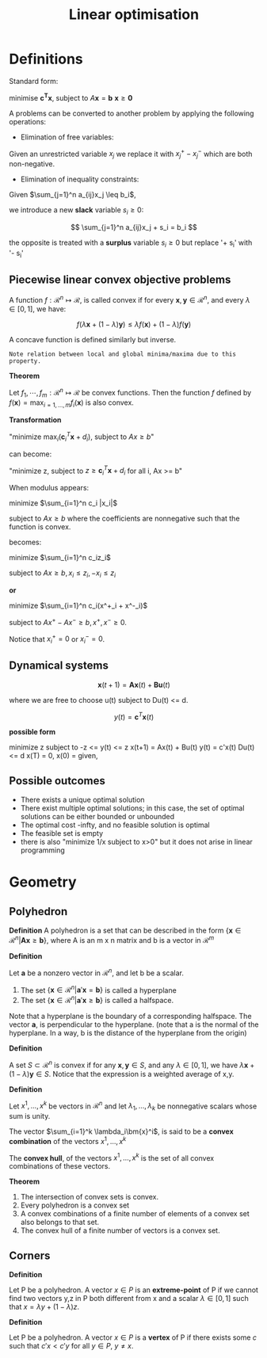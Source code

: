 #+TITLE: Linear optimisation
#+STARTUP: latexpreview
#+HUGO_SECTION: Prog

* Definitions

Standard form:

minimise $\bm{c^T x}$,
subject to $A\bm{x} = \bm{b}$
$\bm{x} \geq \bm{0}$


A problems can be converted to another problem by applying the following operations:

- Elimination of free variables:
Given an unrestricted variable $x_j$ we replace it with $x_j^+ - x_j^-$ which are both non-negative.
- Elimination of inequality constraints:

Given $\sum_{j=1}^n a_{ij}x_j \leq b_i$,

we introduce a new *slack* variable $s_i \geq 0$:

\[
\sum_{j=1}^n a_{ij}x_j + s_i = b_i
\]

the opposite is treated with a *surplus* variable $s_i \geq 0$ but replace '+ s_i' with '- s_i'

** Piecewise linear convex objective problems

A function $f : \mathcal{R}^n \mapsto \mathcal{R}$, is called convex if for every $\bm{x},\bm{y} \in \mathcal{R}^n$, and every $\lambda \in [0,1]$, we have:

\[
f(\lambda\bm{x} + (1-\lambda)\bm{y}) \leq \lambda f(\bm{x}) + (1-\lambda)f(\bm{y})
\]

A concave function is defined similarly but inverse.

=Note relation between local and global minima/maxima due to this property.=


*Theorem*

Let $f_1,\cdots,f_m : \mathcal{R}^n \mapsto \mathcal{R}$ be convex functions. Then the function $f$ defined by
$f(\bm{x}) = \max_{i=1,\ldots,m}f_i(\bm{x})$ is also convex.

*Transformation*

"minimize $\max_i (\bm{c}_i^T \bm{x} + d_i)$, subject to $Ax \geq b$"

can become:

"minimize z, subject to $z\geq \bm{c}_i^T \bm{x} + d_i$ for all i, Ax >= b"


When modulus appears:

minimize $\sum_{i=1}^n c_i |x_i|$

subject to $Ax\geq b$
where the coefficients are nonnegative such that the function is convex.

becomes:

minimize $\sum_{i=1}^n c_iz_i$

subject to $Ax \geq b, x_i \leq z_i, -x_i\leq z_i$

*or*

minimize $\sum_{i=1}^n c_i(x^+_i + x^-_i)$

subject to $Ax^+ - Ax^- \geq b, x^+,x^- \geq 0$.

Notice that $x^+_i = 0$ or $x^-_i = 0$.

** Dynamical systems

\[
\bm{x}(t+1) = \bm{Ax}(t) + \bm{Bu}(t)
\]

where we are free to choose u(t) subject to Du(t) <= d.

\[
y(t) = \bm{c}^T\bm{x}(t)
\]

*possible form*

minimize z
subject to -z <= y(t) <=  z
x(t+1) = Ax(t) + Bu(t)
y(t) = c'x(t)
Du(t) <= d
x(T) = 0,
x(0) = given,

** Possible outcomes

- There exists a unique optimal solution
- There exist multiple optimal solutions; in this case, the set of optimal solutions can be either bounded or unbounded
- The optimal cost -infty, and no feasible solution is optimal
- The feasible set is empty
- there is also "minimize 1/x subject to x>0" but it does not arise in linear programming

* Geometry

** Polyhedron

*Definition*
A polyhedron is a set that can be described in the form $\{\bm{x} \in \mathcal{R}^n \vert \bm{Ax}\geq \bm{b}\}$, where A is an m x n matrix and b is a vector in $\mathcal{R}^m$


*Definition*

Let $\bm{a}$ be a nonzero vector in $\mathcal{R}^n$, and let b be a scalar.

1. The set $\{\bm{x} \in \mathcal{R}^n \vert \bm{a}'\bm{x} = \bm{b}\}$ is called a hyperplane
2. The set $\{\bm{x} \in \mathcal{R}^n \vert \bm{a}'\bm{x} \geq \bm{b}\}$ is called a halfspace.

Note that a hyperplane is the boundary of a corresponding halfspace. The vector $\bm{a}$, is perpendicular to the hyperplane. (note that a is the normal of the hyperplane. In a way, b is the distance of the hyperplane from the origin)

*Definition*

A set $S \subset \mathcal{R}^n$ is convex if for any $\bm{x},\bm{y} \in S$, and any $\lambda \in [0,1]$, we have $\lambda \bm{x} + (1-\lambda)\bm{y} \in S$. Notice that the expression is a weighted average of x,y.

*Definition*

Let $x^1,\ldots,x^k$ be vectors in $\mathcal{R}^n$ and let $\lambda_1,\ldots,\lambda_k$ be nonnegative scalars whose sum is unity.

The vector $\sum_{i=1}^k \lambda_i\bm{x}^i$, is said to be a *convex combination* of the vectors $x^1,\ldots,x^k$

The *convex hull*, of the vectors $x^1,\ldots,x^k$ is the set of all convex combinations of these vectors.

*Theorem*

1. The intersection of convex sets is convex.
2. Every polyhedron is a convex set
3. A convex combinations of a finite number of elements of a convex set also belongs to that set.
4. The convex hull of a finite number of vectors is a convex set.


** Corners

*Definition*

Let P be a polyhedron. A vector $x \in P$ is an *extreme-point* of P if we cannot find two vectors y,z in P both different from x and a scalar $\lambda \in [0,1]$ such that $x = \lambda y + (1-\lambda)z$.

*Definition*

Let P be a polyhedron. A vector $x \in P$ is a *vertex* of P if there exists some $c$ such that $c'x < c'y$ for all $y \in P$, $y \neq x$.
